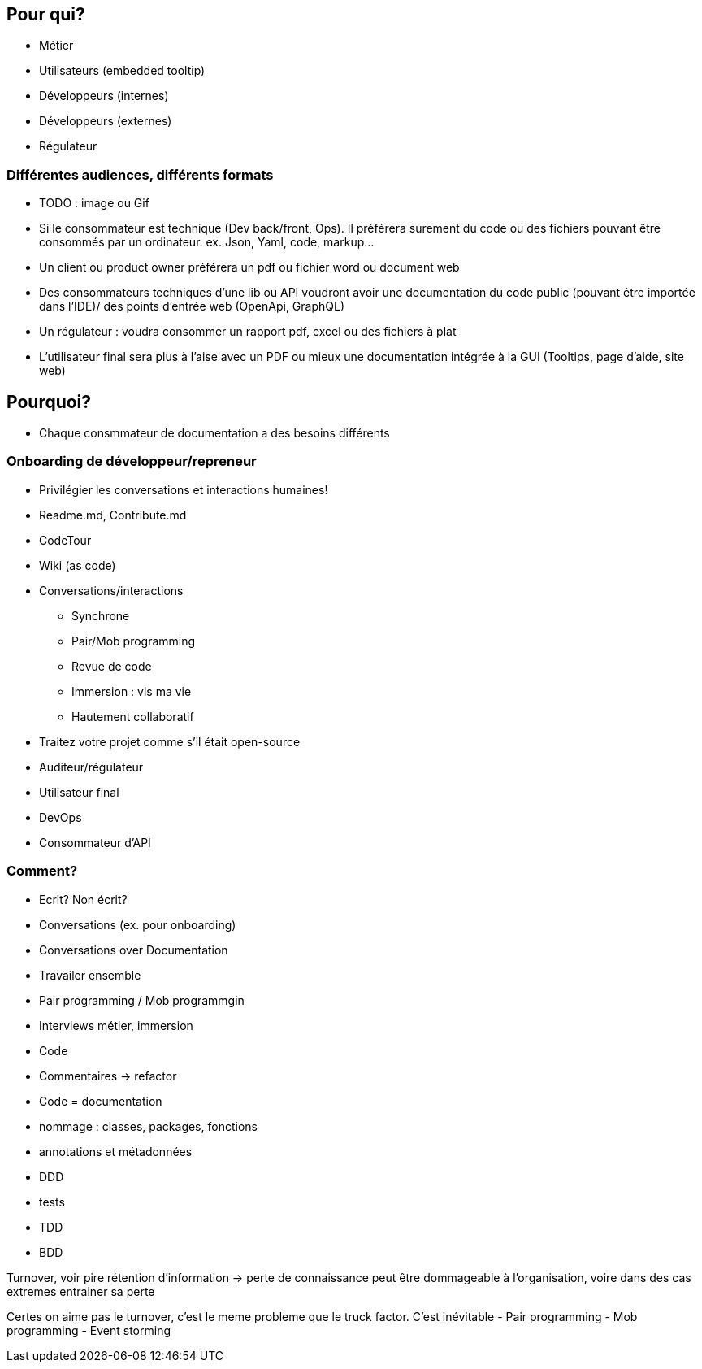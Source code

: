== Pour qui?

* Métier
* Utilisateurs (embedded tooltip)
* Développeurs (internes)
* Développeurs (externes)
* Régulateur

=== Différentes audiences, différents formats

[.notes]
--
* TODO : image ou Gif
* Si le consommateur est technique (Dev back/front, Ops). Il préférera surement du code ou des fichiers pouvant être consommés par un ordinateur. ex. Json, Yaml, code, markup...
* Un client ou product owner préférera un pdf ou fichier word ou document web
* Des consommateurs techniques d'une lib ou API voudront avoir une documentation du code public (pouvant être importée dans l'IDE)/ des points d'entrée web (OpenApi, GraphQL)
* Un régulateur : voudra consommer un rapport pdf, excel ou des fichiers à plat
* L'utilisateur final sera plus à l'aise avec un PDF ou mieux une documentation intégrée à la GUI (Tooltips, page d'aide, site web)
--

== Pourquoi?

[.notes]
--
* Chaque consmmateur de documentation a des besoins différents
--

=== Onboarding de développeur/repreneur

* Privilégier les conversations et interactions humaines!
* Readme.md, Contribute.md
* CodeTour
* Wiki (as code)

[.notes]
--
* Conversations/interactions
** Synchrone
** Pair/Mob programming
** Revue de code
** Immersion : vis ma vie
** Hautement collaboratif
* Traitez votre projet comme s'il était open-source
--

* Auditeur/régulateur
* Utilisateur final
* DevOps
* Consommateur d'API

=== Comment?

* Ecrit?
Non écrit?
* Conversations (ex. pour onboarding)
* Conversations over Documentation
* Travailer ensemble
* Pair programming / Mob programmgin
* Interviews métier, immersion
* Code
* Commentaires -> refactor
* Code = documentation
* nommage : classes, packages, fonctions
* annotations et métadonnées
* DDD
* tests
* TDD
* BDD

[.notes]
--
Turnover, voir pire rétention d'information -> perte de connaissance peut être dommageable à l'organisation, voire dans des cas extremes entrainer sa perte

Certes on aime pas le turnover, c'est le meme probleme que le truck factor. C'est inévitable
- Pair programming
- Mob programming
- Event storming

--